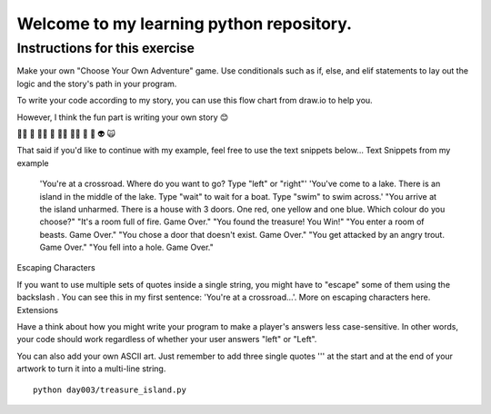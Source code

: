 Welcome to my learning python repository.
*****************************************



Instructions for this exercise
------------------------------

Make your own "Choose Your Own Adventure" game. Use conditionals such as if, else, and elif statements to lay out the logic and the story's path in your program.

To write your code according to my story, you can use this flow chart from draw.io to help you.

However, I think the fun part is writing your own story 😊

🧞‍♂️ 🐊 🧙‍♂️ 🧟 🧚‍♂️ 🧝‍♂️ 🥷 🤖 👽 🙀

That said if you'd like to continue with my example, feel free to use the text snippets below...
Text Snippets from my example

    'You're at a crossroad. Where do you want to go? Type "left" or "right"'
    'You've come to a lake. There is an island in the middle of the lake. Type "wait" to wait for a boat. Type "swim" to swim across.'
    "You arrive at the island unharmed. There is a house with 3 doors. One red, one yellow and one blue. Which colour do you choose?"
    "It's a room full of fire. Game Over."
    "You found the treasure! You Win!"
    "You enter a room of beasts. Game Over."
    "You chose a door that doesn't exist. Game Over."
    "You get attacked by an angry trout. Game Over."
    "You fell into a hole. Game Over."

Escaping Characters

If you want to use multiple sets of quotes inside a single string, you might have to "escape" some of them using the backslash \. You can see this in my first sentence: 'You're at a crossroad...'. More on escaping characters here.
Extensions

Have a think about how you might write your program to make a player's answers less case-sensitive. In other words, your code should work regardless of whether your user answers "left" or "Left".

You can also add your own ASCII art. Just remember to add three single quotes ''' at the start and at the end of your artwork to turn it into a multi-line string.


::

    python day003/treasure_island.py